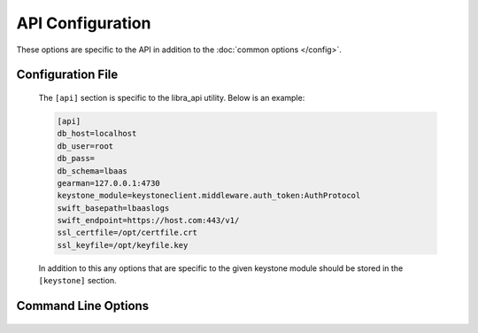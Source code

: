 API Configuration
=================

These options are specific to the API in addition to the
:doc:`common options </config>`.

Configuration File
------------------

   The ``[api]`` section is specific to the libra_api utility.  Below is an
   example:

   .. code-block:: ini

      [api]
      db_host=localhost
      db_user=root
      db_pass=
      db_schema=lbaas
      gearman=127.0.0.1:4730
      keystone_module=keystoneclient.middleware.auth_token:AuthProtocol
      swift_basepath=lbaaslogs
      swift_endpoint=https://host.com:443/v1/
      ssl_certfile=/opt/certfile.crt
      ssl_keyfile=/opt/keyfile.key

   In addition to this any options that are specific to the given keystone
   module should be stored in the ``[keystone]`` section.

Command Line Options
--------------------
   .. program:: libra_api

   .. option:: --host <IP ADDRESS>

      The IP address to bind the frontend to, default is 0.0.0.0

   .. option:: --port <PORT NUMBER>

      The port number to listen on, default is 443

   .. option:: --disable_keystone

      Do not use keystone authentication, for testing purposes only

   .. option:: --db_host <HOSTNAME>

      The host name for the MySQL database server

   .. option:: --db_port <PORT>

      The port number for the MySQL database server

   .. option:: --db_user <USERNAME>

      The username for the MySQL database server

   .. option:: --db_pass <PASSWORD>

      The password for the MySQL database server

   .. option:: --db_schema <SCHEMA>
      
      The schema containing the LBaaS tables in the MySQL database server

   .. option:: --db_ssl

      Enable MySQL SSL support

   .. option:: --db_ssl_cert <CERTIFICATE PATH>

      The path for the MySQL SSL certificate

   .. option:: --db_ssl_key <KEY PATH>

      The path for the MySQL SSL key

   .. option:: --db_ssl_ca <CA PATH>

      The path for the MySQL SSL Certificate Authority

   .. option:: --gearman <HOST:POST>

      Used to specify the Gearman job server hostname and port. This option
      can be used multiple times to specify multiple job servers.

   .. option:: --keystone_module <MODULE:CLASS>

      A colon separated module and class to use as the keystone authentication
      module.  The class should be compatible with keystone's AuthProtocol
      class.

   .. option:: --swift_basepath <CONTAINER>
      
      The default container to be used for customer log uploads.

   .. option:: --swift_endpoint <URL>

      The default endpoint for swift.  The user's tenant ID will automatically
      be appended to this unless overridden at the log archive request.

   .. option:: --ssl_certfile <PATH>

      The path for the SSL certificate file to be used for frontend of the API
      server

   .. option:: --ssl_keyfile <PATH>

      The path for the SSL key file to be used for the frontend of the API
      server

   .. option:: --expire_days <DAYS>

      Deleted Load Balancers older than this number of days will be expunged
      from the database using a sceduler that is executed every 24 hours.

   .. option:: --ip_filters <FILTERS>

      A mask of IP addresses to filter for backend nodes in the form
      xxx.xxx.xxx.xxx/yy

      Any backend node IP address supplied which falls outside these filters
      will result in an error for the create or node add functions.
      This option can be specified multiple times.
